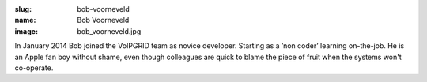:slug: bob-voorneveld
:name: Bob Voorneveld
:image: bob_voorneveld.jpg

In January 2014 Bob joined the VoIPGRID team as novice developer. Starting as a ’non coder’ learning on-the-job. He is an Apple fan boy without shame, even though colleagues are quick to blame the piece of fruit when the systems won't co-operate.
